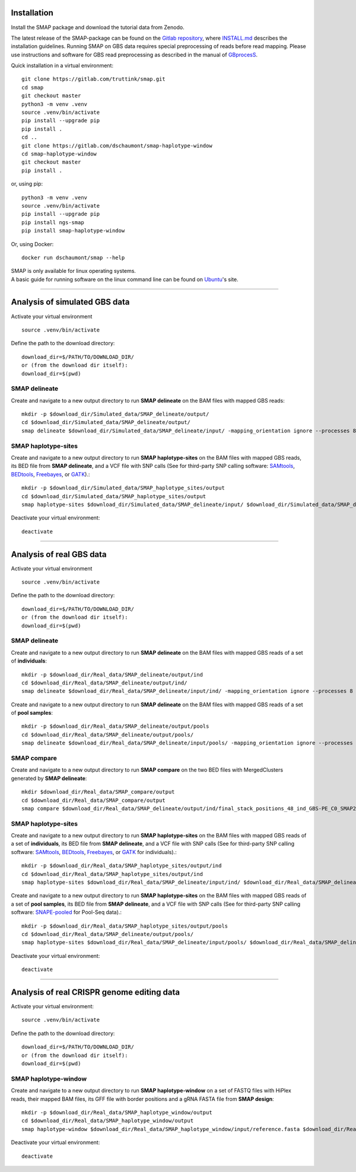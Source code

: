.. raw:: html

    <style> .navy {color:navy} </style>
	
.. role:: navy

.. raw:: html

    <style> .white {color:white} </style>

.. role:: white

.. raw:: html

    <style> .green {color:green} </style>
    <style> .blue {color:blue} </style>
    <style> .red {color:red} </style>

.. role:: green
.. role:: blue
.. role:: red


.. _SMAPinstallationquickstart:


############
Installation
############

Install the SMAP package and download the tutorial data from Zenodo.

The latest release of the SMAP-package can be found on the `Gitlab repository <https://gitlab.com/truttink/smap/-/releases/>`_, where `INSTALL.md <https://gitlab.com/truttink/smap/-/blob/master/INSTALL.md>`_ describes the installation guidelines.
Running SMAP on GBS data requires special preprocessing of reads before read mapping. Please use instructions and software for GBS read preprocessing as described in the manual of `GBprocesS <https://gbprocess.readthedocs.io/en/latest/index.html>`_. 

Quick installation in a virtual environment::

    git clone https://gitlab.com/truttink/smap.git
    cd smap
    git checkout master
    python3 -m venv .venv
    source .venv/bin/activate
    pip install --upgrade pip
    pip install .
    cd ..
    git clone https://gitlab.com/dschaumont/smap-haplotype-window
    cd smap-haplotype-window
    git checkout master
    pip install .

or, using pip::

    python3 -m venv .venv
    source .venv/bin/activate
    pip install --upgrade pip
    pip install ngs-smap
    pip install smap-haplotype-window

Or, using Docker::

    docker run dschaumont/smap --help
    
| SMAP is only available for linux operating systems.
| A basic guide for running software on the linux command line can be found on `Ubuntu <https://ubuntu.com/tutorials/command-line-for-beginners#1-overview>`_'s site.

----

##############################
Analysis of simulated GBS data
##############################

Activate your virtual environment ::

	source .venv/bin/activate

Define the path to the download directory::

	download_dir=$/PATH/TO/DOWNLOAD_DIR/
	or (from the download dir itself):
	download_dir=$(pwd)

SMAP delineate
~~~~~~~~~~~~~~

Create and navigate to a new output directory to run **SMAP delineate** on the BAM files with mapped GBS reads::

	mkdir -p $download_dir/Simulated_data/SMAP_delineate/output/
	cd $download_dir/Simulated_data/SMAP_delineate/output/
	smap delineate $download_dir/Simulated_data/SMAP_delineate/input/ -mapping_orientation ignore --processes 8 --plot all --plot_type pdf --min_stack_depth 2 --max_stack_depth 1500 --min_cluster_length 50 --max_cluster_length 300 --max_stack_number 20 --min_stack_depth_fraction 10 --min_cluster_depth 10 --max_cluster_depth 1500 --max_smap_number 20 --name GBS 


SMAP haplotype-sites
~~~~~~~~~~~~~~~~~~~~

Create and navigate to a new output directory to run **SMAP haplotype-sites** on the BAM files with mapped GBS reads, its BED file from **SMAP delineate**, and a VCF file with SNP calls (See for third-party SNP calling software: `SAMtools <http://www.htslib.org/>`_, `BEDtools <https://bedtools.readthedocs.io/en/latest/index.html>`_, `Freebayes <https://github.com/ekg/freebayes>`_, or `GATK <https://gatk.broadinstitute.org/hc/en-us>`_).::

	mkdir -p $download_dir/Simulated_data/SMAP_haplotype_sites/output
	cd $download_dir/Simulated_data/SMAP_haplotype_sites/output 
	smap haplotype-sites $download_dir/Simulated_data/SMAP_delineate/input/ $download_dir/Simulated_data/SMAP_delineate/output/final_stack_positions_GBS_C0_SMAP20_CL50_300.bed $download_dir/Simulated_data/SMAP_haplotype_sites/input/snps.vcf --out prefix -mapping_orientation ignore --discrete_calls dosage --frequency_interval_bounds diploid --dosage_filter 2 --plot all --plot_type pdf -partial include --min_distinct_haplotypes 2 --min_read_count 10 --min_haplotype_frequency 5 --processes 8

Deactivate your virtual environment::

	deactivate

----

#########################
Analysis of real GBS data
#########################

Activate your virtual environment ::

	source .venv/bin/activate

Define the path to the download directory::

	download_dir=$/PATH/TO/DOWNLOAD_DIR/
	or (from the download dir itself):
	download_dir=$(pwd)

SMAP delineate
~~~~~~~~~~~~~~

Create and navigate to a new output directory to run **SMAP delineate** on the BAM files with mapped GBS reads of a set of **individuals**::

	mkdir -p $download_dir/Real_data/SMAP_delineate/output/ind
	cd $download_dir/Real_data/SMAP_delineate/output/ind/
	smap delineate $download_dir/Real_data/SMAP_delineate/input/ind/ -mapping_orientation ignore --processes 8 --plot all --plot_type pdf --min_stack_depth 2 --max_stack_depth 1500 --min_cluster_length 50 --max_cluster_length 300 --max_stack_number 20 --min_stack_depth_fraction 10 --min_cluster_depth 10 --max_cluster_depth 1500 --max_smap_number 20 --name 48_ind_GBS-PE 

Create and navigate to a new output directory to run **SMAP delineate** on the BAM files with mapped GBS reads of a set of **pool samples**::

	mkdir -p $download_dir/Real_data/SMAP_delineate/output/pools
	cd $download_dir/Real_data/SMAP_delineate/output/pools/
	smap delineate $download_dir/Real_data/SMAP_delineate/input/pools/ -mapping_orientation ignore --processes 8 --plot all --plot_type pdf --min_stack_depth 2 --max_stack_depth 1500 --min_cluster_length 50 --max_cluster_length 300 --max_stack_number 20 --min_stack_depth_fraction 5 --min_cluster_depth 30 --max_cluster_depth 1500 --max_smap_number 20 --name 16_pools_GBS-PE 


SMAP compare
~~~~~~~~~~~~

Create and navigate to a new output directory to run **SMAP compare** on the two BED files with MergedClusters generated by **SMAP delineate**::

	mkdir $download_dir/Real_data/SMAP_compare/output 
	cd $download_dir/Real_data/SMAP_compare/output
	smap compare $download_dir/Real_data/SMAP_delineate/output/ind/final_stack_positions_48_ind_GBS-PE_C0_SMAP20_CL50_300.bed $download_dir/Real_data/SMAP_delineate/output/pools/final_stack_positions_16_pools_GBS-PE_C0_SMAP20_CL50_300.bed 


SMAP haplotype-sites
~~~~~~~~~~~~~~~~~~~~

Create and navigate to a new output directory to run **SMAP haplotype-sites** on the BAM files with mapped GBS reads of a set of **individuals**, its BED file from **SMAP delineate**, and a VCF file with SNP calls (See for third-party SNP calling software: `SAMtools <http://www.htslib.org/>`_, `BEDtools <https://bedtools.readthedocs.io/en/latest/index.html>`_, `Freebayes <https://github.com/ekg/freebayes>`_, or `GATK <https://gatk.broadinstitute.org/hc/en-us>`_ for individuals).::

	mkdir -p $download_dir/Real_data/SMAP_haplotype_sites/output/ind
	cd $download_dir/Real_data/SMAP_haplotype_sites/output/ind 
	smap haplotype-sites $download_dir/Real_data/SMAP_delineate/input/ind/ $download_dir/Real_data/SMAP_delineate/output/ind/final_stack_positions_48_ind_GBS-PE_C0_SMAP20_CL50_300.bed $download_dir/Real_data/SMAP_haplotype_sites/input/48_ind_GBS-PE.vcf --out haplotypes_48_ind_GBS-PE -mapping_orientation ignore --discrete_calls dosage --frequency_interval_bounds diploid --dosage_filter 2 --plot all --plot_type pdf -partial include --min_distinct_haplotypes 2 --min_read_count 10 --min_haplotype_frequency 5 --processes 8


Create and navigate to a new output directory to run **SMAP haplotype-sites** on the BAM files with mapped GBS reads of a set of **pool samples**, its BED file from **SMAP delineate**, and a VCF file with SNP calls (See for third-party SNP calling software: `SNAPE-pooled <https://github.com/EmanueleRaineri/snape-pooled>`_ for Pool-Seq data).::

	mkdir -p $download_dir/Real_data/SMAP_haplotype_sites/output/pools
	cd $download_dir/Real_data/SMAP_delineate/output/pools/
	smap haplotype-sites $download_dir/Real_data/SMAP_delineate/input/pools/ $download_dir/Real_data/SMAP_delineate/output/pools/final_stack_positions_16_pools_GBS-PE_C0_SMAP20_CL50_300.bed $download_dir/Real_data/SMAP_haplotype_sites/input/48_ind_GBS-PE.vcf --out haplotypes_16_pools_GBS-PE -mapping_orientation ignore --plot all --plot_type pdf --mask_frequency 1 --undefined_representation "" -partial include --min_distinct_haplotypes 2 --min_read_count 30 --min_haplotype_frequency 5 --processes 8

Deactivate your virtual environment::

	deactivate

----

###########################################
Analysis of real CRISPR genome editing data
###########################################

Activate your virtual environment::

	source .venv/bin/activate

Define the path to the download directory::

	download_dir=$/PATH/TO/DOWNLOAD_DIR/
	or (from the download dir itself):
	download_dir=$(pwd)

SMAP haplotype-window
~~~~~~~~~~~~~~~~~~~~~

Create and navigate to a new output directory to run **SMAP haplotype-window** on a set of FASTQ files with HiPlex reads, their mapped BAM files, its GFF file with border positions and a gRNA FASTA file from **SMAP design**:: 

	mkdir -p $download_dir/Real_data/SMAP_haplotype_window/output
	cd $download_dir/Real_data/SMAP_haplotype_window/output
	smap haplotype-window $download_dir/Real_data/SMAP_haplotype_window/input/reference.fasta $download_dir/Real_data/SMAP_haplotype_window/input/borders.gff $download_dir/Real_data/SMAP_haplotype_window/input/ $download_dir/Real_data/SMAP_haplotype_window/input/ --mask_frequency 2 --undefined_representation "" --min_read_count 30 --min_haplotype_frequency 5 --processes 8

Deactivate your virtual environment::

	deactivate

